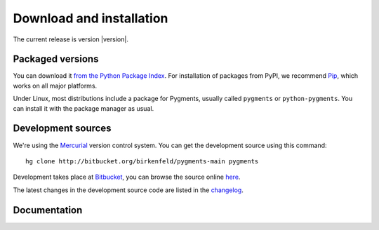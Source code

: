 Download and installation
=========================

The current release is version |version|.

Packaged versions
-----------------

You can download it `from the Python Package Index
<http://pypi.python.org/pypi/Pygments>`_.  For installation of packages from
PyPI, we recommend `Pip <http://www.pip-installer.org>`_, which works on all
major platforms.

Under Linux, most distributions include a package for Pygments, usually called
``pygments`` or ``python-pygments``.  You can install it with the package
manager as usual.

Development sources
-------------------

We're using the `Mercurial <http://selenic.com/mercurial>`_ version control
system.  You can get the development source using this command::

    hg clone http://bitbucket.org/birkenfeld/pygments-main pygments

Development takes place at `Bitbucket
<http://bitbucket.org/birkenfeld/pygments-main>`_, you can browse the source
online `here <http://bitbucket.org/birkenfeld/pygments-main/src>`_.

The latest changes in the development source code are listed in the `changelog
<http://bitbucket.org/birkenfeld/pygments-main/src/tip/CHANGES>`_.

Documentation
-------------

.. XXX todo

   You can download the <a href="/docs/">documentation</a> either as
      a bunch of rst files from the Mercurial repository, see above, or
      as a tar.gz containing rendered HTML files:</p>
      <p><a href="/docs/download/pygmentsdocs.tar.gz">pygmentsdocs.tar.gz</a></p>

